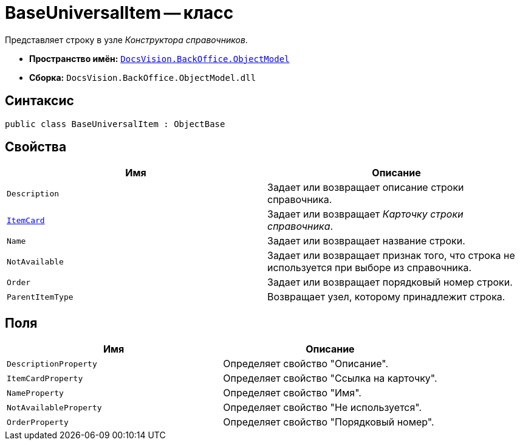 = BaseUniversalItem -- класс

Представляет строку в узле _Конструктора справочников_.

* *Пространство имён:* `xref:api/DocsVision/Platform/ObjectModel/ObjectModel_NS.adoc[DocsVision.BackOffice.ObjectModel]`
* *Сборка:* `DocsVision.BackOffice.ObjectModel.dll`

== Синтаксис

[source,csharp]
----
public class BaseUniversalItem : ObjectBase
----

== Свойства

[cols=",",options="header"]
|===
|Имя |Описание
|`Description` |Задает или возвращает описание строки справочника.
|`xref:api/DocsVision/BackOffice/ObjectModel/BaseUniversalItem.ItemCard_PR.adoc[ItemCard]` |Задает или возвращает _Карточку строки справочника_.
|`Name` |Задает или возвращает название строки.
|`NotAvailable` |Задает или возвращает признак того, что строка не используется при выборе из справочника.
|`Order` |Задает или возвращает порядковый номер строки.
|`ParentItemType` |Возвращает узел, которому принадлежит строка.
|===

== Поля

[cols=",",options="header"]
|===
|Имя |Описание
|`DescriptionProperty` |Определяет свойство "Описание".
|`ItemCardProperty` |Определяет свойство "Ссылка на карточку".
|`NameProperty` |Определяет свойство "Имя".
|`NotAvailableProperty` |Определяет свойство "Не используется".
|`OrderProperty` |Определяет свойство "Порядковый номер".
|===
